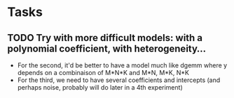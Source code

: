 * Tasks
** TODO Try with more difficult models:  with a polynomial coefficient, with heterogeneity...
   - For the second, it'd be better to have a model much like dgemm
     where y depends on a combinaison of M*N*K and M*N, M*K, N*K
   - For the third, we need to have several coefficients and intercepts
     (and perhaps noise, probably will do later in a 4th experiment)
